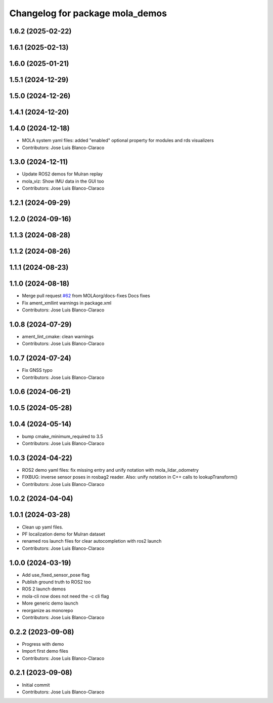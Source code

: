 ^^^^^^^^^^^^^^^^^^^^^^^^^^^^^^^^
Changelog for package mola_demos
^^^^^^^^^^^^^^^^^^^^^^^^^^^^^^^^

1.6.2 (2025-02-22)
------------------

1.6.1 (2025-02-13)
------------------

1.6.0 (2025-01-21)
------------------

1.5.1 (2024-12-29)
------------------

1.5.0 (2024-12-26)
------------------

1.4.1 (2024-12-20)
------------------

1.4.0 (2024-12-18)
------------------
* MOLA system yaml files: added "enabled" optional property for modules and rds visualizers
* Contributors: Jose Luis Blanco-Claraco

1.3.0 (2024-12-11)
------------------
* Update ROS2 demos for Mulran replay
* mola_viz: Show IMU data in the GUI too
* Contributors: Jose Luis Blanco-Claraco

1.2.1 (2024-09-29)
------------------

1.2.0 (2024-09-16)
------------------

1.1.3 (2024-08-28)
------------------

1.1.2 (2024-08-26)
------------------

1.1.1 (2024-08-23)
------------------

1.1.0 (2024-08-18)
------------------
* Merge pull request `#62 <https://github.com/MOLAorg/mola/issues/62>`_ from MOLAorg/docs-fixes
  Docs fixes
* Fix ament_xmllint warnings in package.xml
* Contributors: Jose Luis Blanco-Claraco

1.0.8 (2024-07-29)
------------------
* ament_lint_cmake: clean warnings
* Contributors: Jose Luis Blanco-Claraco

1.0.7 (2024-07-24)
------------------
* Fix GNSS typo
* Contributors: Jose Luis Blanco-Claraco

1.0.6 (2024-06-21)
------------------

1.0.5 (2024-05-28)
------------------

1.0.4 (2024-05-14)
------------------
* bump cmake_minimum_required to 3.5
* Contributors: Jose Luis Blanco-Claraco

1.0.3 (2024-04-22)
------------------
* ROS2 demo yaml files: fix missing entry and unify notation with mola_lidar_odometry
* FIXBUG: inverse sensor poses in rosbag2 reader.
  Also: unify notation in C++ calls to lookupTransform()
* Contributors: Jose Luis Blanco-Claraco

1.0.2 (2024-04-04)
------------------

1.0.1 (2024-03-28)
------------------
* Clean up yaml files.
* PF localization demo for Mulran dataset
* renamed ros launch files for clear autocompletion with ros2 launch
* Contributors: Jose Luis Blanco-Claraco

1.0.0 (2024-03-19)
------------------
* Add use_fixed_sensor_pose flag
* Publish ground truth to ROS2 too
* ROS 2 launch demos
* mola-cli now does not need the -c cli flag
* More generic demo launch
* reorganize as monorepo
* Contributors: Jose Luis Blanco-Claraco

0.2.2 (2023-09-08)
------------------
* Progress with demo
* Import first demo files
* Contributors: Jose Luis Blanco-Claraco

0.2.1 (2023-09-08)
------------------
* Initial commit
* Contributors: Jose Luis Blanco-Claraco

